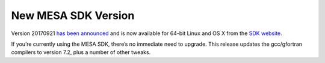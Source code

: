 ====================
New MESA SDK Version
====================

Version 20170921 `has been
announced <https://lists.mesastar.org/pipermail/mesa-users/2017-September/007956.html>`__
and is now available for 64-bit Linux and OS X from the `SDK
website <http://www.astro.wisc.edu/~townsend/static.php?ref=mesasdk>`__.

If you’re currently using the MESA SDK, there’s no immediate need to
upgrade. This release updates the gcc/gfortran compilers to version 7.2,
plus a number of other tweaks.
